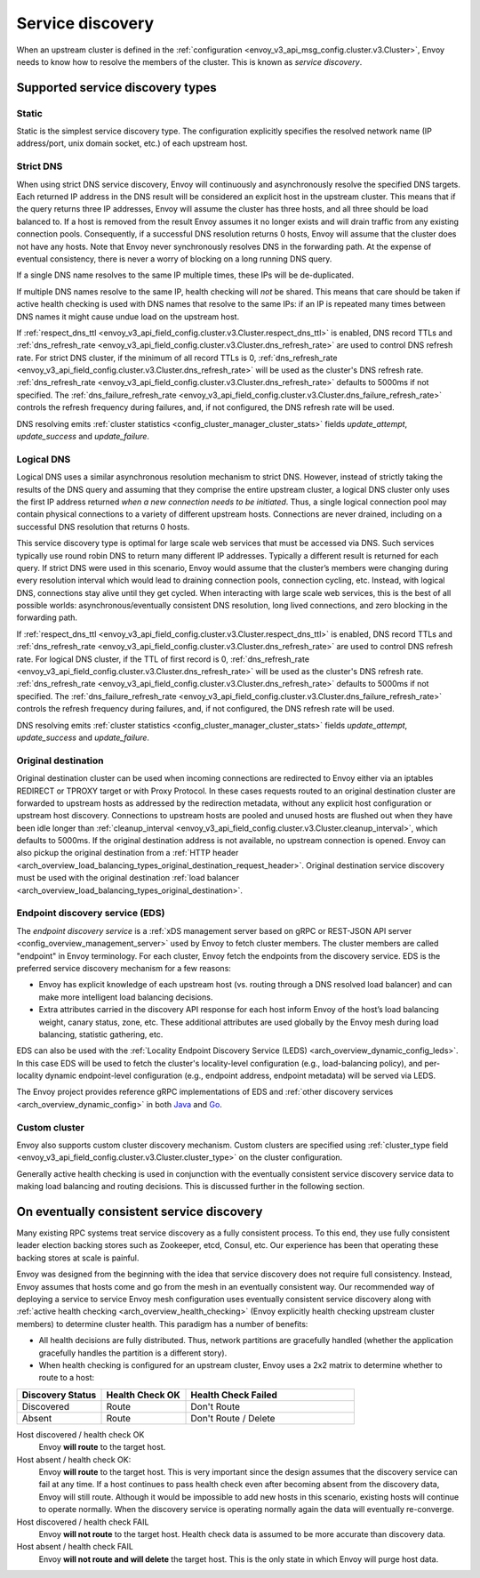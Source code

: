 .. _arch_overview_service_discovery:

Service discovery
=================

When an upstream cluster is defined in the :ref:`configuration <envoy_v3_api_msg_config.cluster.v3.Cluster>`,
Envoy needs to know how to resolve the members of the cluster. This is known as *service discovery*.

.. _arch_overview_service_discovery_types:

Supported service discovery types
---------------------------------

.. _arch_overview_service_discovery_types_static:

Static
^^^^^^

Static is the simplest service discovery type. The configuration explicitly specifies the resolved
network name (IP address/port, unix domain socket, etc.) of each upstream host.

.. _arch_overview_service_discovery_types_strict_dns:

Strict DNS
^^^^^^^^^^

When using strict DNS service discovery, Envoy will continuously and asynchronously resolve the
specified DNS targets. Each returned IP address in the DNS result will be considered an explicit
host in the upstream cluster. This means that if the query returns three IP addresses, Envoy will
assume the cluster has three hosts, and all three should be load balanced to. If a host is removed
from the result Envoy assumes it no longer exists and will drain traffic from any existing
connection pools. Consequently, if a successful DNS resolution returns 0 hosts, Envoy will assume
that the cluster does not have any hosts. Note that Envoy never synchronously resolves DNS in the
forwarding path. At the expense of eventual consistency, there is never a worry of blocking on a
long running DNS query.

If a single DNS name resolves to the same IP multiple times, these IPs will be de-duplicated.

If multiple DNS names resolve to the same IP, health checking will *not* be shared.
This means that care should be taken if active health checking is used with DNS names that resolve
to the same IPs: if an IP is repeated many times between DNS names it might cause undue load on the
upstream host.

If :ref:`respect_dns_ttl <envoy_v3_api_field_config.cluster.v3.Cluster.respect_dns_ttl>` is enabled, DNS record TTLs and
:ref:`dns_refresh_rate <envoy_v3_api_field_config.cluster.v3.Cluster.dns_refresh_rate>` are used to control DNS refresh rate.
For strict DNS cluster, if the minimum of all record TTLs is 0, :ref:`dns_refresh_rate <envoy_v3_api_field_config.cluster.v3.Cluster.dns_refresh_rate>`
will be used as the cluster's DNS refresh rate. :ref:`dns_refresh_rate <envoy_v3_api_field_config.cluster.v3.Cluster.dns_refresh_rate>`
defaults to 5000ms if not specified. The :ref:`dns_failure_refresh_rate <envoy_v3_api_field_config.cluster.v3.Cluster.dns_failure_refresh_rate>`
controls the refresh frequency during failures, and, if not configured, the DNS refresh rate will be used.

DNS resolving emits :ref:`cluster statistics <config_cluster_manager_cluster_stats>` fields *update_attempt*, *update_success* and *update_failure*.

.. _arch_overview_service_discovery_types_logical_dns:

Logical DNS
^^^^^^^^^^^

Logical DNS uses a similar asynchronous resolution mechanism to strict DNS. However, instead of
strictly taking the results of the DNS query and assuming that they comprise the entire upstream
cluster, a logical DNS cluster only uses the first IP address returned *when a new connection needs
to be initiated*. Thus, a single logical connection pool may contain physical connections to a
variety of different upstream hosts. Connections are never drained,
including on a successful DNS resolution that returns 0 hosts.

This service discovery type is
optimal for large scale web services that must be accessed via DNS. Such services typically use
round robin DNS to return many different IP addresses. Typically a different result is returned for
each query. If strict DNS were used in this scenario, Envoy would assume that the cluster’s members
were changing during every resolution interval which would lead to draining connection pools,
connection cycling, etc. Instead, with logical DNS, connections stay alive until they get cycled.
When interacting with large scale web services, this is the best of all possible worlds:
asynchronous/eventually consistent DNS resolution, long lived connections, and zero blocking in the
forwarding path.

If :ref:`respect_dns_ttl <envoy_v3_api_field_config.cluster.v3.Cluster.respect_dns_ttl>` is enabled, DNS record TTLs and
:ref:`dns_refresh_rate <envoy_v3_api_field_config.cluster.v3.Cluster.dns_refresh_rate>` are used to control DNS refresh rate.
For logical DNS cluster, if the TTL of first record is 0, :ref:`dns_refresh_rate <envoy_v3_api_field_config.cluster.v3.Cluster.dns_refresh_rate>`
will be used as the cluster's DNS refresh rate. :ref:`dns_refresh_rate <envoy_v3_api_field_config.cluster.v3.Cluster.dns_refresh_rate>`
defaults to 5000ms if not specified. The :ref:`dns_failure_refresh_rate <envoy_v3_api_field_config.cluster.v3.Cluster.dns_failure_refresh_rate>`
controls the refresh frequency during failures, and, if not configured, the DNS refresh rate will be used.

DNS resolving emits :ref:`cluster statistics <config_cluster_manager_cluster_stats>` fields *update_attempt*, *update_success* and *update_failure*.

.. _arch_overview_service_discovery_types_original_destination:

Original destination
^^^^^^^^^^^^^^^^^^^^

Original destination cluster can be used when incoming connections are redirected to Envoy either
via an iptables REDIRECT or TPROXY target or with Proxy Protocol. In these cases requests routed
to an original destination cluster are forwarded to upstream hosts as addressed by the redirection
metadata, without any explicit host configuration or upstream host discovery.
Connections to upstream hosts are pooled and unused hosts are flushed out when they have been idle longer than
:ref:`cleanup_interval <envoy_v3_api_field_config.cluster.v3.Cluster.cleanup_interval>`, which defaults to
5000ms. If the original destination address is not available, no upstream connection is opened.
Envoy can also pickup the original destination from a :ref:`HTTP header
<arch_overview_load_balancing_types_original_destination_request_header>`.
Original destination service discovery must be used with the original destination :ref:`load
balancer <arch_overview_load_balancing_types_original_destination>`.

.. _arch_overview_service_discovery_types_eds:

Endpoint discovery service (EDS)
^^^^^^^^^^^^^^^^^^^^^^^^^^^^^^^^

The *endpoint discovery service* is a :ref:`xDS management server based on gRPC or REST-JSON API server
<config_overview_management_server>` used by Envoy to fetch cluster members. The cluster members are called
"endpoint" in Envoy terminology. For each cluster, Envoy fetch the endpoints from the discovery service. EDS is the
preferred service discovery mechanism for a few reasons:

* Envoy has explicit knowledge of each upstream host (vs. routing through a DNS resolved load
  balancer) and can make more intelligent load balancing decisions.
* Extra attributes carried in the discovery API response for each host inform Envoy of the host’s
  load balancing weight, canary status, zone, etc. These additional attributes are used globally
  by the Envoy mesh during load balancing, statistic gathering, etc.

EDS can also be used with the :ref:`Locality Endpoint Discovery Service (LEDS)
<arch_overview_dynamic_config_leds>`. In this case EDS will be used to fetch the cluster's
locality-level configuration (e.g., load-balancing policy), and per-locality dynamic endpoint-level
configuration (e.g., endpoint address, endpoint metadata) will be served via LEDS.

The Envoy project provides reference gRPC implementations of EDS and
:ref:`other discovery services <arch_overview_dynamic_config>`
in both `Java <https://github.com/envoyproxy/java-control-plane>`_
and `Go <https://github.com/envoyproxy/go-control-plane>`_.

.. _arch_overview_service_discovery_types_custom:

Custom cluster
^^^^^^^^^^^^^^

Envoy also supports custom cluster discovery mechanism. Custom clusters are specified using
:ref:`cluster_type field <envoy_v3_api_field_config.cluster.v3.Cluster.cluster_type>` on the cluster configuration.

Generally active health checking is used in conjunction with the eventually consistent service
discovery service data to making load balancing and routing decisions. This is discussed further in
the following section.

.. _arch_overview_service_discovery_eventually_consistent:

On eventually consistent service discovery
------------------------------------------

Many existing RPC systems treat service discovery as a fully consistent process. To this end, they
use fully consistent leader election backing stores such as Zookeeper, etcd, Consul, etc. Our
experience has been that operating these backing stores at scale is painful.

Envoy was designed from the beginning with the idea that service discovery does not require full
consistency. Instead, Envoy assumes that hosts come and go from the mesh in an eventually consistent
way. Our recommended way of deploying a service to service Envoy mesh configuration uses eventually
consistent service discovery along with :ref:`active health checking <arch_overview_health_checking>`
(Envoy explicitly health checking upstream cluster members) to determine cluster health. This
paradigm has a number of benefits:

* All health decisions are fully distributed. Thus, network partitions are gracefully handled
  (whether the application gracefully handles the partition is a different story).
* When health checking is configured for an upstream cluster, Envoy uses a 2x2 matrix to determine
  whether to route to a host:

.. csv-table::
  :header: Discovery Status, Health Check OK, Health Check Failed
  :widths: 1, 1, 2

  Discovered, Route, Don't Route
  Absent, Route, Don't Route / Delete

Host discovered / health check OK
  Envoy **will route** to the target host.

Host absent / health check OK:
  Envoy **will route** to the target host. This is very important since the design assumes that the
  discovery service can fail at any time. If a host continues to pass health check even after becoming
  absent from the discovery data, Envoy will still route. Although it would be impossible to add new
  hosts in this scenario, existing hosts will continue to operate normally. When the discovery service
  is operating normally again the data will eventually re-converge.

Host discovered / health check FAIL
  Envoy **will not route** to the target host. Health check data is assumed to be more accurate than
  discovery data.

Host absent / health check FAIL
  Envoy **will not route and will delete** the target host. This
  is the only state in which Envoy will purge host data.
